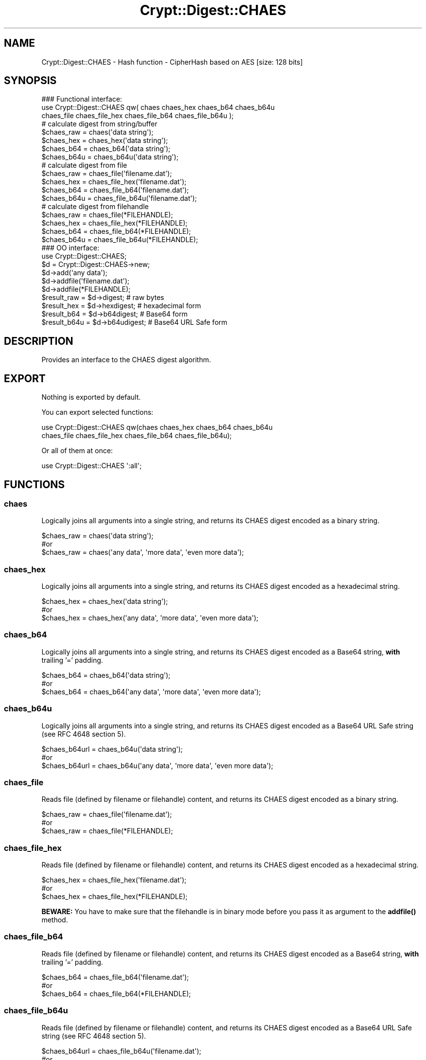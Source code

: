 .\" -*- mode: troff; coding: utf-8 -*-
.\" Automatically generated by Pod::Man 5.01 (Pod::Simple 3.43)
.\"
.\" Standard preamble:
.\" ========================================================================
.de Sp \" Vertical space (when we can't use .PP)
.if t .sp .5v
.if n .sp
..
.de Vb \" Begin verbatim text
.ft CW
.nf
.ne \\$1
..
.de Ve \" End verbatim text
.ft R
.fi
..
.\" \*(C` and \*(C' are quotes in nroff, nothing in troff, for use with C<>.
.ie n \{\
.    ds C` ""
.    ds C' ""
'br\}
.el\{\
.    ds C`
.    ds C'
'br\}
.\"
.\" Escape single quotes in literal strings from groff's Unicode transform.
.ie \n(.g .ds Aq \(aq
.el       .ds Aq '
.\"
.\" If the F register is >0, we'll generate index entries on stderr for
.\" titles (.TH), headers (.SH), subsections (.SS), items (.Ip), and index
.\" entries marked with X<> in POD.  Of course, you'll have to process the
.\" output yourself in some meaningful fashion.
.\"
.\" Avoid warning from groff about undefined register 'F'.
.de IX
..
.nr rF 0
.if \n(.g .if rF .nr rF 1
.if (\n(rF:(\n(.g==0)) \{\
.    if \nF \{\
.        de IX
.        tm Index:\\$1\t\\n%\t"\\$2"
..
.        if !\nF==2 \{\
.            nr % 0
.            nr F 2
.        \}
.    \}
.\}
.rr rF
.\" ========================================================================
.\"
.IX Title "Crypt::Digest::CHAES 3"
.TH Crypt::Digest::CHAES 3 2023-10-04 "perl v5.38.2" "User Contributed Perl Documentation"
.\" For nroff, turn off justification.  Always turn off hyphenation; it makes
.\" way too many mistakes in technical documents.
.if n .ad l
.nh
.SH NAME
Crypt::Digest::CHAES \- Hash function \- CipherHash based on AES [size: 128 bits]
.SH SYNOPSIS
.IX Header "SYNOPSIS"
.Vb 3
\&   ### Functional interface:
\&   use Crypt::Digest::CHAES qw( chaes chaes_hex chaes_b64 chaes_b64u
\&                                chaes_file chaes_file_hex chaes_file_b64 chaes_file_b64u );
\&
\&   # calculate digest from string/buffer
\&   $chaes_raw  = chaes(\*(Aqdata string\*(Aq);
\&   $chaes_hex  = chaes_hex(\*(Aqdata string\*(Aq);
\&   $chaes_b64  = chaes_b64(\*(Aqdata string\*(Aq);
\&   $chaes_b64u = chaes_b64u(\*(Aqdata string\*(Aq);
\&   # calculate digest from file
\&   $chaes_raw  = chaes_file(\*(Aqfilename.dat\*(Aq);
\&   $chaes_hex  = chaes_file_hex(\*(Aqfilename.dat\*(Aq);
\&   $chaes_b64  = chaes_file_b64(\*(Aqfilename.dat\*(Aq);
\&   $chaes_b64u = chaes_file_b64u(\*(Aqfilename.dat\*(Aq);
\&   # calculate digest from filehandle
\&   $chaes_raw  = chaes_file(*FILEHANDLE);
\&   $chaes_hex  = chaes_file_hex(*FILEHANDLE);
\&   $chaes_b64  = chaes_file_b64(*FILEHANDLE);
\&   $chaes_b64u = chaes_file_b64u(*FILEHANDLE);
\&
\&   ### OO interface:
\&   use Crypt::Digest::CHAES;
\&
\&   $d = Crypt::Digest::CHAES\->new;
\&   $d\->add(\*(Aqany data\*(Aq);
\&   $d\->addfile(\*(Aqfilename.dat\*(Aq);
\&   $d\->addfile(*FILEHANDLE);
\&   $result_raw  = $d\->digest;     # raw bytes
\&   $result_hex  = $d\->hexdigest;  # hexadecimal form
\&   $result_b64  = $d\->b64digest;  # Base64 form
\&   $result_b64u = $d\->b64udigest; # Base64 URL Safe form
.Ve
.SH DESCRIPTION
.IX Header "DESCRIPTION"
Provides an interface to the CHAES digest algorithm.
.SH EXPORT
.IX Header "EXPORT"
Nothing is exported by default.
.PP
You can export selected functions:
.PP
.Vb 2
\&  use Crypt::Digest::CHAES qw(chaes chaes_hex chaes_b64 chaes_b64u
\&                                      chaes_file chaes_file_hex chaes_file_b64 chaes_file_b64u);
.Ve
.PP
Or all of them at once:
.PP
.Vb 1
\&  use Crypt::Digest::CHAES \*(Aq:all\*(Aq;
.Ve
.SH FUNCTIONS
.IX Header "FUNCTIONS"
.SS chaes
.IX Subsection "chaes"
Logically joins all arguments into a single string, and returns its CHAES digest encoded as a binary string.
.PP
.Vb 3
\& $chaes_raw = chaes(\*(Aqdata string\*(Aq);
\& #or
\& $chaes_raw = chaes(\*(Aqany data\*(Aq, \*(Aqmore data\*(Aq, \*(Aqeven more data\*(Aq);
.Ve
.SS chaes_hex
.IX Subsection "chaes_hex"
Logically joins all arguments into a single string, and returns its CHAES digest encoded as a hexadecimal string.
.PP
.Vb 3
\& $chaes_hex = chaes_hex(\*(Aqdata string\*(Aq);
\& #or
\& $chaes_hex = chaes_hex(\*(Aqany data\*(Aq, \*(Aqmore data\*(Aq, \*(Aqeven more data\*(Aq);
.Ve
.SS chaes_b64
.IX Subsection "chaes_b64"
Logically joins all arguments into a single string, and returns its CHAES digest encoded as a Base64 string, \fBwith\fR trailing '=' padding.
.PP
.Vb 3
\& $chaes_b64 = chaes_b64(\*(Aqdata string\*(Aq);
\& #or
\& $chaes_b64 = chaes_b64(\*(Aqany data\*(Aq, \*(Aqmore data\*(Aq, \*(Aqeven more data\*(Aq);
.Ve
.SS chaes_b64u
.IX Subsection "chaes_b64u"
Logically joins all arguments into a single string, and returns its CHAES digest encoded as a Base64 URL Safe string (see RFC 4648 section 5).
.PP
.Vb 3
\& $chaes_b64url = chaes_b64u(\*(Aqdata string\*(Aq);
\& #or
\& $chaes_b64url = chaes_b64u(\*(Aqany data\*(Aq, \*(Aqmore data\*(Aq, \*(Aqeven more data\*(Aq);
.Ve
.SS chaes_file
.IX Subsection "chaes_file"
Reads file (defined by filename or filehandle) content, and returns its CHAES digest encoded as a binary string.
.PP
.Vb 3
\& $chaes_raw = chaes_file(\*(Aqfilename.dat\*(Aq);
\& #or
\& $chaes_raw = chaes_file(*FILEHANDLE);
.Ve
.SS chaes_file_hex
.IX Subsection "chaes_file_hex"
Reads file (defined by filename or filehandle) content, and returns its CHAES digest encoded as a hexadecimal string.
.PP
.Vb 3
\& $chaes_hex = chaes_file_hex(\*(Aqfilename.dat\*(Aq);
\& #or
\& $chaes_hex = chaes_file_hex(*FILEHANDLE);
.Ve
.PP
\&\fBBEWARE:\fR You have to make sure that the filehandle is in binary mode before you pass it as argument to the \fBaddfile()\fR method.
.SS chaes_file_b64
.IX Subsection "chaes_file_b64"
Reads file (defined by filename or filehandle) content, and returns its CHAES digest encoded as a Base64 string, \fBwith\fR trailing '=' padding.
.PP
.Vb 3
\& $chaes_b64 = chaes_file_b64(\*(Aqfilename.dat\*(Aq);
\& #or
\& $chaes_b64 = chaes_file_b64(*FILEHANDLE);
.Ve
.SS chaes_file_b64u
.IX Subsection "chaes_file_b64u"
Reads file (defined by filename or filehandle) content, and returns its CHAES digest encoded as a Base64 URL Safe string (see RFC 4648 section 5).
.PP
.Vb 3
\& $chaes_b64url = chaes_file_b64u(\*(Aqfilename.dat\*(Aq);
\& #or
\& $chaes_b64url = chaes_file_b64u(*FILEHANDLE);
.Ve
.SH METHODS
.IX Header "METHODS"
The OO interface provides the same set of functions as Crypt::Digest.
.SS new
.IX Subsection "new"
.Vb 1
\& $d = Crypt::Digest::CHAES\->new();
.Ve
.SS clone
.IX Subsection "clone"
.Vb 1
\& $d\->clone();
.Ve
.SS reset
.IX Subsection "reset"
.Vb 1
\& $d\->reset();
.Ve
.SS add
.IX Subsection "add"
.Vb 3
\& $d\->add(\*(Aqany data\*(Aq);
\& #or
\& $d\->add(\*(Aqany data\*(Aq, \*(Aqmore data\*(Aq, \*(Aqeven more data\*(Aq);
.Ve
.SS addfile
.IX Subsection "addfile"
.Vb 3
\& $d\->addfile(\*(Aqfilename.dat\*(Aq);
\& #or
\& $d\->addfile(*FILEHANDLE);
.Ve
.SS add_bits
.IX Subsection "add_bits"
.Vb 3
\& $d\->add_bits($bit_string);   # e.g. $d\->add_bits("111100001010");
\& #or
\& $d\->add_bits($data, $nbits); # e.g. $d\->add_bits("\exF0\exA0", 16);
.Ve
.SS hashsize
.IX Subsection "hashsize"
.Vb 5
\& $d\->hashsize;
\& #or
\& Crypt::Digest::CHAES\->hashsize();
\& #or
\& Crypt::Digest::CHAES::hashsize();
.Ve
.SS digest
.IX Subsection "digest"
.Vb 1
\& $result_raw = $d\->digest();
.Ve
.SS hexdigest
.IX Subsection "hexdigest"
.Vb 1
\& $result_hex = $d\->hexdigest();
.Ve
.SS b64digest
.IX Subsection "b64digest"
.Vb 1
\& $result_b64 = $d\->b64digest();
.Ve
.SS b64udigest
.IX Subsection "b64udigest"
.Vb 1
\& $result_b64url = $d\->b64udigest();
.Ve
.SH "SEE ALSO"
.IX Header "SEE ALSO"
.IP \(bu 4
CryptX, Crypt::Digest
.IP \(bu 4
<https://en.wikipedia.org/wiki/Cryptographic_hash_function#Hash_functions_based_on_block_ciphers>
